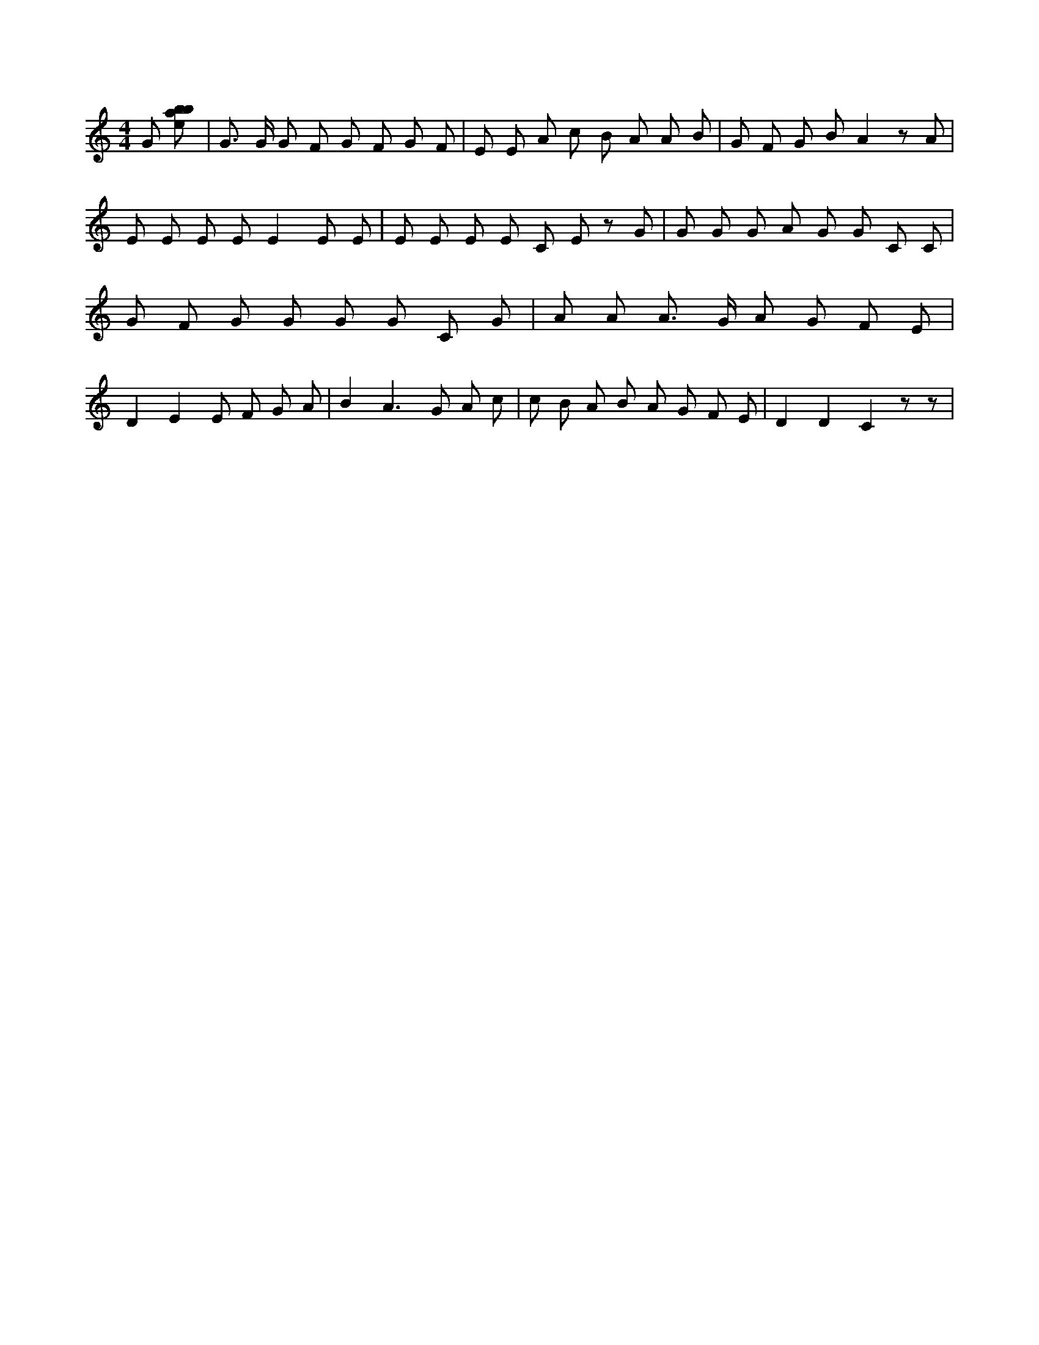 X:704
L:1/8
M:4/4
K:Cclef
G [ebab] | G > G G F G F G F | E E A c B A A B | G F G B A2 z A | E E E E E2 E E | E E E E C E z G | G G G A G G C C | G F G G G G C G | A A A > G A G F E | D2 E2 E F G A | B2 A2 > G2 A c | c B A B A G F E | D2 D2 C2 z z |
